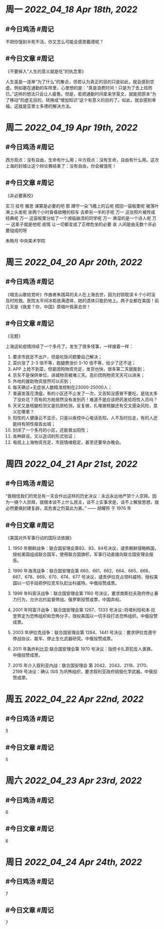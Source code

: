 #+类型: 2204
#+主页: [[归档202204]]

* 周一 [[2022_04_18]] [[Apr 18th, 2022]]
** #今日鸡汤 #周记

不把你饿到半死不活，你又怎么可能会感恩戴德呢？

** #今日文章 #周记

《不要掉入“人生的意义就是吃”的执念里》

人生虽是一连串“为了什么”的集合，但若认为真正的目的只是如此，就会感到空虚。例如塞在通勤的车阵里，心里想的是：“真是浪费时间！只是为了去上班而已。”这样的想法只会让人疲惫。但是，若把通勤时间拿来学英文，就能把原本“为了移动”的虚无目的，转换成“增加知识”这个有意义的目的了。如此，就会感到幸福，这就是亚里士多德的解决方法。


* 周二 [[2022_04_19]] [[Apr 19th, 2022]]
** #今日鸡汤 #周记

西方观点：没有自由，生命有什么用；中方观点：没有生命，自由有什么用。这次上海的封城让这个辩论赛结束了：没有自由，你会被饿死！

** #今日文章 #周记

《非必要离校》

实习 挂号 雅思 课算是必要的吧
那 蹲守一朵飞檐上的云呢
捂回一袋板栗呢
被落叶淋上头发呢
坐两个小时昏昏欲睡的校车
去牵另一半的手呢
万一 这张照片被传成经典呢
万一 这袋板栗分给了一个濒临崩溃的同学呢
万一 淋湿的是一个诗人呢
万一 这辈子就是他呢
疫情 让一切都变成了正襟危坐的必要
诶 人间是由无数个非必要组成的呀

朱皓月 中央美术学院


* 周三 [[2022_04_20]] [[Apr 20th, 2022]]
** #今日鸡汤 #周记

《唱支山歌给党听》作曲者朱践耳的夫人在上海去世，因为封锁耽误 6 个小时没及时抢救。医院太平间冰柜放满遗体，她的遗体只能扔地上。两子女都在美国！前几天是《我爱？你，中国》原唱叶佩英去世！

** #今日文章 #周记

《无题》

上海这轮疫情持续了一个多月了，发生了很多怪事，一样接着一样：
1. 要求市民足不出户，但是吃饭问题要自己解决；
2. 菜价涨了 2-3 倍不等，跑腿费涨价 5-10 倍不等，给少了还不送；
3. APP 上抢不到菜，但是团购物资充足，发货也快，很多第二天就能到；
4. 京东不是保供单位，进城物资被堵三天。高价团购物资天天可以进来；
5. 外地的援助物资居然可以买到；
6. 每天确诊+无症状人数精准控制在23000-25000人；
7. 普遍发莲花清瘟，有的小区还不止发了一次，又告知没感冒不要吃，是钱太多了没处花？而有的方舱居然没有发到药！难道不是应该把药发给阳性人员吗？
8. 天天又是核酸检测又是抗原检测，反复做，扎堆做核酸还有交叉感染风险，意义在哪里？
9. 阳性的人健康云不显示，只是以疾控中心电话告知，人不及时拉走，有的人还能持有阴性报告出城；
10. 封闭了一个多月的小区，还能冒出阳性；
11. 各种辟谣，又以造词的形式验证；
12. 电视上上海物资充足，市民情绪稳定，甚至还要举办晚会。


* 周四 [[2022_04_21]] [[Apr 21st, 2022]]
** #今日鸡汤 #周记

“我相信我们的党总有一天会作出这样的历史决议：永远永远地严禁个人崇拜。因为一搞个人崇拜，就根本谈不上什么民主，谈不上实事求是，谈不上解放思想，就必然要搞封建复辟。其危害之烈莫此为甚。” —— 胡耀邦 于 1976 年

** #今日文章 #周记

《美国对外军事行动的国际法依据》

1. 1950 年朝鲜战争：联合国安理会第82、83、84号决议，谴责朝鲜侵略韩国，授权美国组成联合国军，使用联合国旗帜，军事行动直接向联合国安理会报告。

2. 1990 年海湾战争：联合国安理会第 660、661、662、664、665、666、667、678、669、670、674、677 号决议，谴责伊拉克占领科威特，授权美国以一切手段把伊拉克军队赶出科威特。中俄投赞成票。

3. 1999 年科索沃战争：联合国安理会第 1160 号决议，要求南斯拉夫政府停止暴力行为，允许北约监督停战。俄罗斯投赞成票，中国弃权。

4. 2001 年阿富汗战争：联合国安理会第 1267、1333 号决议::将塔利班和本·拉登界定为恐怖组织和恐怖分子，授权美国以一切手段打击恐怖组织。中俄投赞成票。

5. 2003 年伊拉克战争：联合国安理会第 1284、1441 号决议：要求伊拉克遵守停战协议、裁军、停止生化武器研究。中俄投赞成票。
6. 2011 年轰炸利比亚:联合国安理会第	1970 号决议：指控卡扎菲犯反人类罪。中俄投赞成票。

7. 2015 年介入叙利亚内战：联合国安理会	第 2042、2043、2118、2170、2199 号决议：确认 ISIS 为巩怖组织，要求叙利亚政府销毁化学武器。中俄投赞成票。


* 周五 [[2022_04_22]] [[Apr 22nd, 2022]]
** #今日鸡汤 #周记

5

** #今日文章 #周记

5


* 周六 [[2022_04_23]] [[Apr 23rd, 2022]]
** #今日鸡汤 #周记

6

** #今日文章 #周记

6


* 周日 [[2022_04_24]] [[Apr 24th, 2022]]
** #今日鸡汤 #周记

7

** #今日文章 #周记

7

